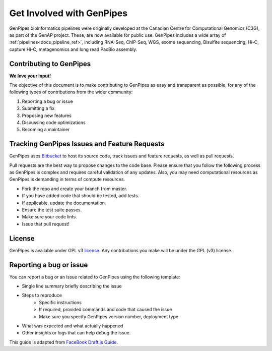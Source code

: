 .. _docs_get_involved:

.. spelling::

     metagenomics

Get Involved with GenPipes
==========================

GenPipes bioinformatics pipelines were originally developed at the Canadian Centre for Computational Genomics (C3G), as part of the GenAP project. These, are now available for public use. GenPipes includes a wide array of :ref:`pipelines<docs_pipeline_ref>`, including RNA-Seq, ChIP-Seq, WGS, exome sequencing, Bisulfite sequencing, Hi-C, capture Hi-C, metagenomics and long read PacBio assembly.

Contributing to GenPipes
------------------------

**We love your input!**

The objective of this document is to make contributing to GenPipes as easy and transparent as possible, for any of the following types of contributions from the wider community:

#. Reporting a bug or issue
#. Submitting a fix
#. Proposing new features
#. Discussing code optimizations
#. Becoming a maintainer

Tracking GenPipes Issues and Feature Requests
----------------------------------------------

GenPipes uses `Bitbucket <https://bitbucket.org/mugqic/genpipes/src/master/>`_ to host its source code, track issues and feature requests, as well as pull requests.

Pull requests are the best way to propose changes to the code base. Please ensure that you follow the following process as GenPipes is complex and requires careful validation of any updates.  Also, you may need computational resources as GenPipes is demanding in terms of compute resources.

* Fork the repo and create your branch from master.
* If you have added code that should be tested, add tests.
* If applicable, update the documentation.
* Ensure the test suite passes.
* Make sure your code lints.
* Issue that pull request!

License
--------

GenPipes is available under GPL v3 `license <https://bitbucket.org/mugqic/genpipes/src/master/COPYING.LESSER>`_. Any contributions you make will be under the GPL (v3) license.

Reporting a bug or issue
-------------------------

You can report a bug or an issue related to GenPipes using the following template:

* Single line summary briefly describing the issue
* Steps to reproduce
	- Specific instructions
        - If required, provided commands and code that caused the issue
        - Make sure you specify GenPipes version number, deployment type
* What was expected and what actually happened
* Other insights or logs that can help debug the issue.

This guide is adapted from `FaceBook Draft.js Guide <https://github.com/facebook/draft-js/blob/a9316a723f9e918afde44dea68b5f9f39b7d9b00/CONTRIBUTING.md>`_.
